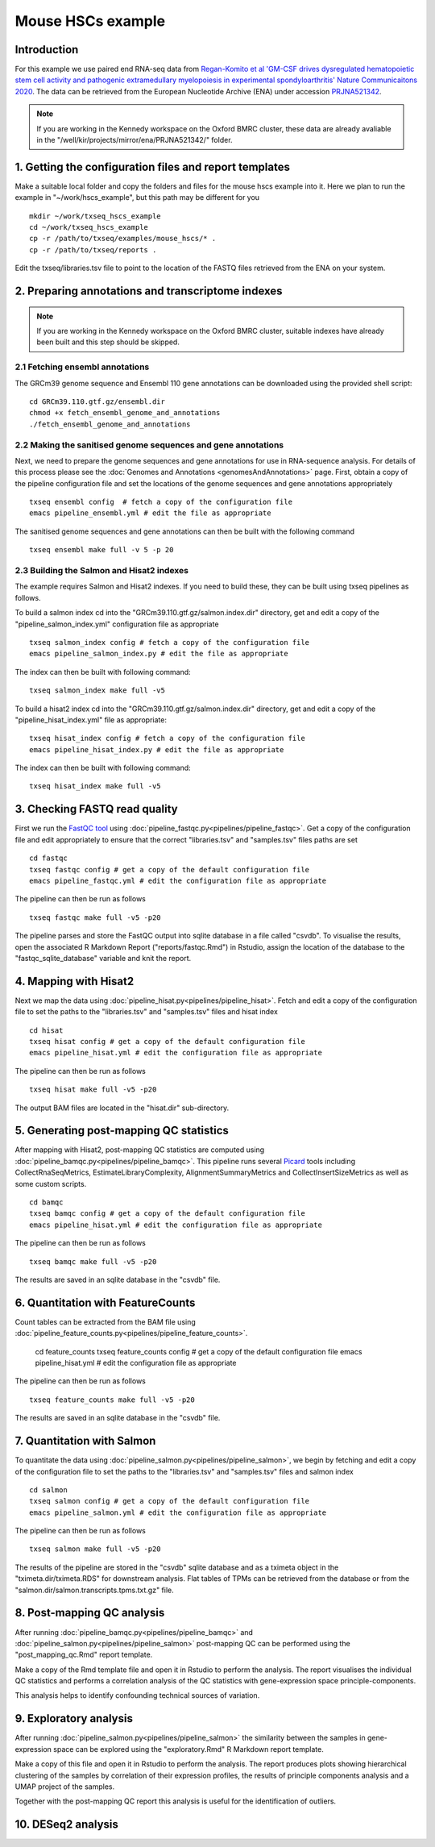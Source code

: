 Mouse HSCs example
==================

Introduction
------------

For this example we use paired end RNA-seq data from `Regan-Komito et al 'GM-CSF drives dysregulated hematopoietic stem cell activity and pathogenic extramedullary myelopoiesis in experimental spondyloarthritis' Nature Communicaitons 2020 <https://doi.org/10.1038/s41467-019-13853-4>`_. The data can be retrieved from the European Nucleotide Archive (ENA) under accession `PRJNA521342 <https://www.ebi.ac.uk/ena/browser/view/PRJNA521342>`_.

.. note:: If you are working in the Kennedy workspace on the Oxford BMRC cluster, these data are already avaliable in the "/well/kir/projects/mirror/ena/PRJNA521342/" folder.



1. Getting the configuration files and report templates
-------------------------------------------------------

Make a suitable local folder and copy the folders and files for the mouse hscs example into it. Here we plan to run the example in "~/work/hscs_example", but this path may be different for you ::

  mkdir ~/work/txseq_hscs_example
  cd ~/work/txseq_hscs_example
  cp -r /path/to/txseq/examples/mouse_hscs/* .
  cp -r /path/to/txseq/reports .
  
Edit the txseq/libraries.tsv file to point to the location of the FASTQ files retrieved from the ENA on your system.


2. Preparing annotations and transcriptome indexes
--------------------------------------------------

.. note:: If you are working in the Kennedy workspace on the Oxford BMRC cluster, suitable indexes have already been built and this step should be skipped.


2.1 Fetching ensembl annotations
^^^^^^^^^^^^^^^^^^^^^^^^^^^^^^^^

The GRCm39 genome sequence and Ensembl 110 gene annotations can be downloaded using the provided shell script::

  cd GRCm39.110.gtf.gz/ensembl.dir
  chmod +x fetch_ensembl_genome_and_annotations
  ./fetch_ensembl_genome_and_annotations

  
2.2 Making the sanitised genome sequences and gene annotations
^^^^^^^^^^^^^^^^^^^^^^^^^^^^^^^^^^^^^^^^^^^^^^^^^^^^^^^^^^^^^^

Next, we need to prepare the genome sequences and gene annotations for use in RNA-sequence analysis. For details of this process please see the :doc:`Genomes and Annotations <genomesAndAnnotations>` page. First, obtain a copy of the pipeline configuration file and set the locations of the genome sequences and gene annotations appropriately ::

  txseq ensembl config  # fetch a copy of the configuration file
  emacs pipeline_ensembl.yml # edit the file as appropriate 

The sanitised genome sequences and gene annotations can then be built with the following command ::

  txseq ensembl make full -v 5 -p 20

  
2.3 Building the Salmon and Hisat2 indexes
^^^^^^^^^^^^^^^^^^^^^^^^^^^^^^^^^^^^^^^^^^
  
The example requires Salmon and Hisat2 indexes. If you need to build these, they can be built using txseq pipelines as follows.

To build a salmon index cd into the "GRCm39.110.gtf.gz/salmon.index.dir" directory, get and edit a copy of the "pipeline_salmon_index.yml" configuration file as appropriate ::

  txseq salmon_index config # fetch a copy of the configuration file
  emacs pipeline_salmon_index.py # edit the file as appropriate
  
The index can then be built with following command: ::

  txseq salmon_index make full -v5

To build a hisat2 index cd into the "GRCm39.110.gtf.gz/salmon.index.dir" directory, get and edit a copy of the "pipeline_hisat_index.yml" file as appropriate:: 

  txseq hisat_index config # fetch a copy of the configuration file
  emacs pipeline_hisat_index.py # edit the file as appropriate

The index can then be built with following command: ::

  txseq hisat_index make full -v5


3. Checking FASTQ read quality
------------------------------

First we run the `FastQC tool <https://www.bioinformatics.babraham.ac.uk/projects/fastqc/>`_ using :doc:`pipeline_fastqc.py<pipelines/pipeline_fastqc>`. Get a copy of the configuration file and edit appropriately to ensure that the correct "libraries.tsv" and "samples.tsv" files paths are set ::

  cd fastqc
  txseq fastqc config # get a copy of the default configuration file
  emacs pipeline_fastqc.yml # edit the configuration file as appropriate
  
The pipeline can then be run as follows ::

  txseq fastqc make full -v5 -p20
  
The pipeline parses and store the FastQC output into sqlite database in a file called "csvdb". To visualise the results, open the associated R Markdown Report ("reports/fastqc.Rmd") in Rstudio, assign the location of the database to the "fastqc_sqlite_database" variable and knit the report.


4. Mapping with Hisat2
----------------------

Next we map the data using :doc:`pipeline_hisat.py<pipelines/pipeline_hisat>`. Fetch and edit a copy of the configuration file to set the paths to the "libraries.tsv" and "samples.tsv" files and hisat index ::

  cd hisat
  txseq hisat config # get a copy of the default configuration file
  emacs pipeline_hisat.yml # edit the configuration file as appropriate
  
The pipeline can then be run as follows ::

  txseq hisat make full -v5 -p20

The output BAM files are located in the "hisat.dir" sub-directory.


5. Generating post-mapping QC statistics
----------------------------------------

After mapping with Hisat2, post-mapping QC statistics are computed using :doc:`pipeline_bamqc.py<pipelines/pipeline_bamqc>`. This pipeline runs several `Picard <https://broadinstitute.github.io/picard/>`_ tools including CollectRnaSeqMetrics, EstimateLibraryComplexity, AlignmentSummaryMetrics and CollectInsertSizeMetrics as well as some custom scripts. ::

  cd bamqc
  txseq bamqc config # get a copy of the default configuration file
  emacs pipeline_hisat.yml # edit the configuration file as appropriate
  
The pipeline can then be run as follows ::

  txseq bamqc make full -v5 -p20

The results are saved in an sqlite database in the "csvdb" file. 


6. Quantitation with FeatureCounts
----------------------------------

Count tables can be extracted from the BAM file using :doc:`pipeline_feature_counts.py<pipelines/pipeline_feature_counts>`.

  cd feature_counts
  txseq feature_counts config # get a copy of the default configuration file
  emacs pipeline_hisat.yml # edit the configuration file as appropriate

The pipeline can then be run as follows ::

  txseq feature_counts make full -v5 -p20

The results are saved in an sqlite database in the "csvdb" file. 


7. Quantitation with Salmon
---------------------------

To quantitate the data using :doc:`pipeline_salmon.py<pipelines/pipeline_salmon>`, we begin by fetching and edit a copy of the configuration file to set the paths to the "libraries.tsv" and "samples.tsv" files and salmon index ::

  cd salmon
  txseq salmon config # get a copy of the default configuration file
  emacs pipeline_salmon.yml # edit the configuration file as appropriate
  
The pipeline can then be run as follows ::

  txseq salmon make full -v5 -p20

The results of the pipeline are stored in the "csvdb" sqlite database and as a tximeta object in the "tximeta.dir/tximeta.RDS" for downstream analysis. Flat tables of TPMs can be retrieved from the database or from the "salmon.dir/salmon.transcripts.tpms.txt.gz" file.


8. Post-mapping QC analysis
---------------------------

After running :doc:`pipeline_bamqc.py<pipelines/pipeline_bamqc>` and :doc:`pipeline_salmon.py<pipelines/pipeline_salmon>` post-mapping QC can be performed using the "post_mapping_qc.Rmd" report template.

Make a copy of the Rmd template file and open it in Rstudio to perform the analysis. The report visualises the individual QC statistics and performs a correlation analysis of the QC statistics with gene-expression space principle-components.

This analysis helps to identify confounding technical sources of variation.


9. Exploratory analysis
-----------------------

After running :doc:`pipeline_salmon.py<pipelines/pipeline_salmon>` the similarity between the samples in gene-expression space can be explored using the "exploratory.Rmd" R Markdown report template.

Make a copy of this file and open it in Rstudio to perform the analysis. The report produces plots showing hierarchical clustering of the samples by correlation of their expression profiles, the results of principle components analysis and a UMAP project of the samples.

Together with the post-mapping QC report this analysis is useful for the identification of outliers.


10. DESeq2 analysis
-------------------